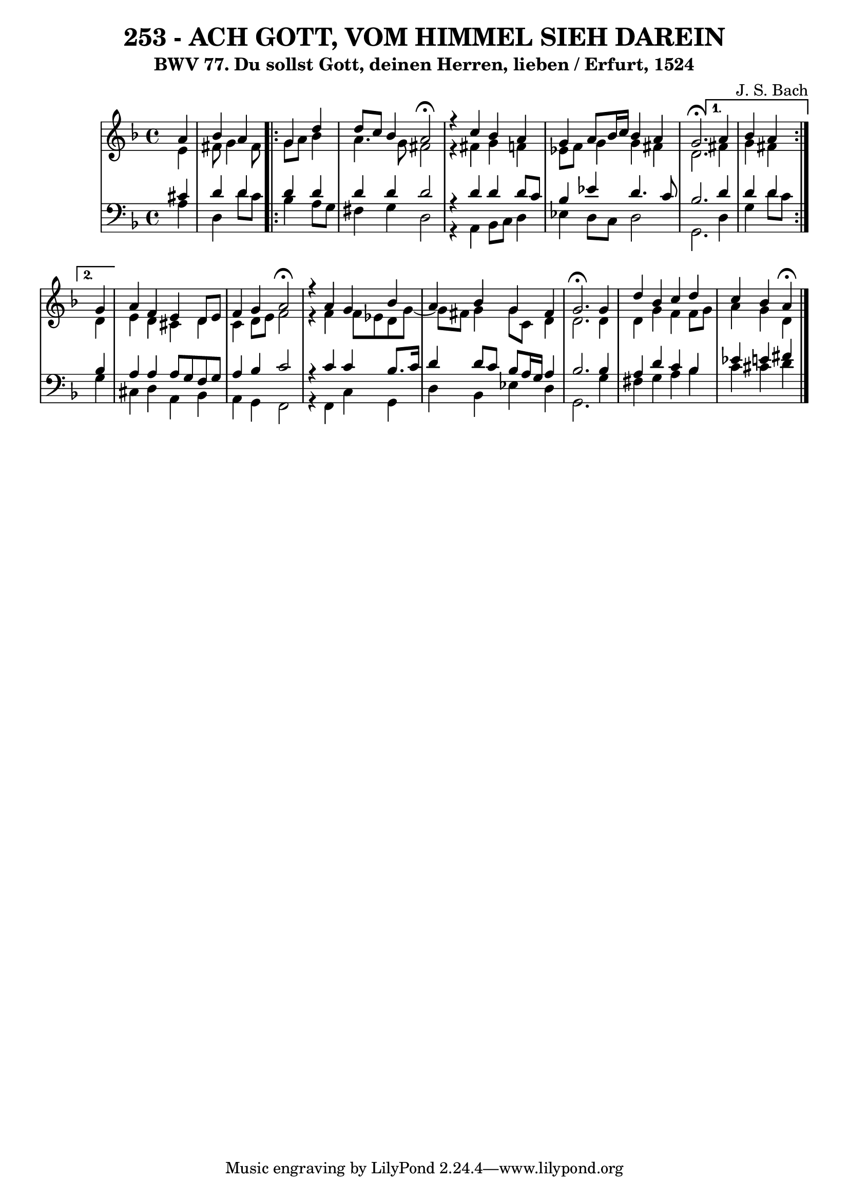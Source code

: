 \version "2.10.33"

\header {
  title = "253 - ACH GOTT, VOM HIMMEL SIEH DAREIN"
  subtitle = "BWV 77. Du sollst Gott, deinen Herren, lieben / Erfurt, 1524"	  
  composer = "J. S. Bach"
}

global =  {
  \time 4/4 
  \key d \minor
}

soprano = \relative c'' {
  \partial 4 
  a4 
  bes a
  \repeat volta 2 {
    g d' 
    d8 c bes4 a2 \fermata
    r4 c bes a 
    g a8 bes16 c bes4 a 
    g2. \fermata
  }
  \alternative {
    {
      a4 bes a
    }
    {
      \partial 4 
      g4
    }
  }
  a f e d8 e 
  f4 g a2 \fermata
  r4 a g bes 
  a bes g fis 
  g2. \fermata g4 
  d' bes c d 
  c bes a \fermata
}


alto = \relative c' {
  \partial 4 
  e4 
  fis8 g4 fis8
  \repeat volta 2 {
    g a bes4 
    a4. g8 fis2 
    r4 fis g f 
    ees8 f g4 g fis 
    d2. 
  }
  \alternative {
    {
      fis4 g fis
    }
    {
      \partial 4 
      d4
    }
  }
  e d cis d 
  c d8 e f2 
  r4 f f8 ees d g~
  g fis8 g4 g8 c, d4 
  d2. d4 
  d g f f8 g 
  a4 g d
}


tenor = \relative c' {
  \partial 4 
  cis4 
  d d
  \repeat volta 2 {
    d d 
    d d d2 
    r4 d d d8 c 
    bes4 ees d4. c8 
    bes2. 
  }
  \alternative {
    {
      d4 d d
    }
    {
      \partial 4 
      bes4
    }
  }
  a a a8 g f g 
  a4 bes c2 
  r4 c c bes8. c16 
  d4 d8 c bes a16 g a4 
  bes2. bes4 
  a d c bes 
  ees e fis
}


baixo = \relative c' {
  \partial 4 
  a4 
  d, d'8 c
  \repeat volta 2 {
    bes4 a8 g 
    fis4 g d2 
    r4 a bes8 c d4 
    ees d8 c d2 
    g,2.
  }
  \alternative {
    {
      d'4 g d'8[ c]
    }
    {
      \partial 4 
      g4
    }
  }
  cis, d a bes 
  a g f2 
  r4 f c' g 
  d' bes ees d 
  g,2. g'4 
  fis g a bes 
  c cis d
}

\score {
  <<
    \new StaffGroup <<
      \override StaffGroup.SystemStartBracket #'style = #'line 
      \new Staff {
        <<
          \global
          \new Voice = "soprano" { \voiceOne \soprano }
          \new Voice = "alto" { \voiceTwo \alto }
        >>
      }
      \new Staff {
        <<
          \global
          \clef "bass"
          \new Voice = "tenor" {\voiceOne \tenor }
          \new Voice = "baixo" { \voiceTwo \baixo \bar "|."}
        >>
      }
    >>
  >>
  \layout {}
  \midi {}
}
